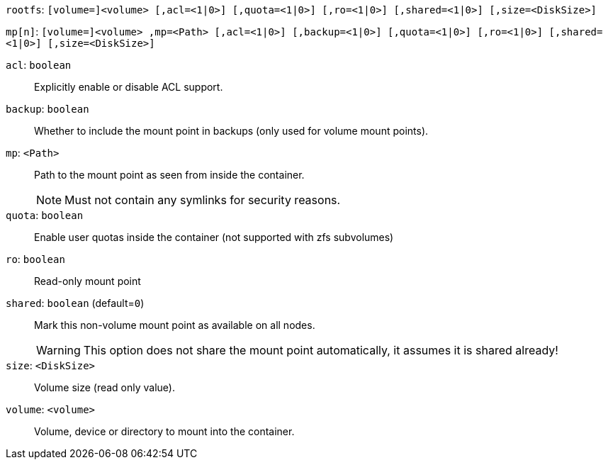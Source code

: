 `rootfs`: `[volume=]<volume> [,acl=<1|0>] [,quota=<1|0>] [,ro=<1|0>] [,shared=<1|0>] [,size=<DiskSize>]`

`mp[n]`: `[volume=]<volume> ,mp=<Path> [,acl=<1|0>] [,backup=<1|0>] [,quota=<1|0>] [,ro=<1|0>] [,shared=<1|0>] [,size=<DiskSize>]`

`acl`: `boolean` ::

Explicitly enable or disable ACL support.

`backup`: `boolean` ::

Whether to include the mount point in backups (only used for volume mount points).

`mp`: `<Path>` ::

Path to the mount point as seen from inside the container.
+
NOTE: Must not contain any symlinks for security reasons.

`quota`: `boolean` ::

Enable user quotas inside the container (not supported with zfs subvolumes)

`ro`: `boolean` ::

Read-only mount point

`shared`: `boolean` (default=`0`)::

Mark this non-volume mount point as available on all nodes.
+
WARNING: This option does not share the mount point automatically, it assumes it is shared already!

`size`: `<DiskSize>` ::

Volume size (read only value).

`volume`: `<volume>` ::

Volume, device or directory to mount into the container.

